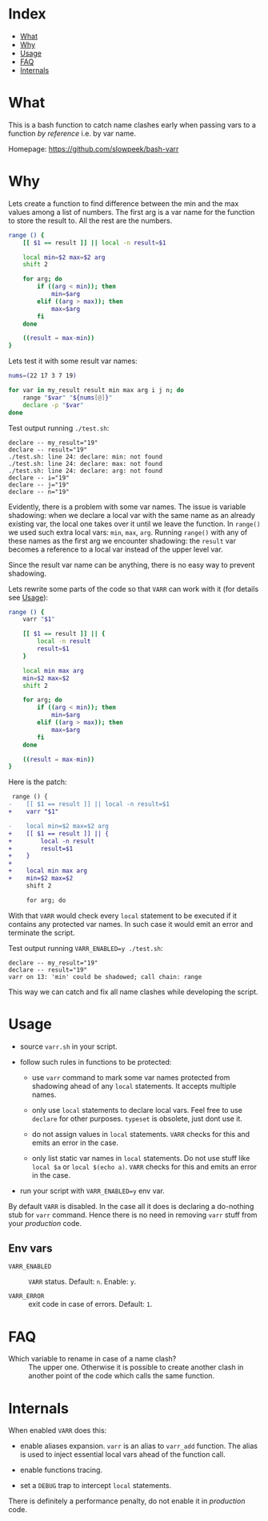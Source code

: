 * Index

- [[#what][What]]
- [[#why][Why]]
- [[#usage][Usage]]
- [[#faq][FAQ]]
- [[#internals][Internals]]

* What

This is a bash function to catch name clashes early when passing vars
to a function /by reference/ i.e. by var name.

Homepage: [[https://github.com/slowpeek/bash-varr]]

* Why

Lets create a function to find difference between the min and the max
values among a list of numbers. The first arg is a var name for the
function to store the result to. All the rest are the numbers.

#+begin_src bash
  range () {
      [[ $1 == result ]] || local -n result=$1

      local min=$2 max=$2 arg
      shift 2

      for arg; do
          if ((arg < min)); then
              min=$arg
          elif ((arg > max)); then
              max=$arg
          fi
      done

      ((result = max-min))
  }
#+end_src

Lets test it with some result var names:

#+begin_src bash
  nums=(22 17 3 7 19)

  for var in my_result result min max arg i j n; do
      range "$var" "${nums[@]}"
      declare -p "$var"
  done
#+end_src

Test output running =./test.sh=:

#+begin_example
  declare -- my_result="19"
  declare -- result="19"
  ./test.sh: line 24: declare: min: not found
  ./test.sh: line 24: declare: max: not found
  ./test.sh: line 24: declare: arg: not found
  declare -- i="19"
  declare -- j="19"
  declare -- n="19"
#+end_example

Evidently, there is a problem with some var names. The issue is
variable shadowing: when we declare a local var with the same name as
an already existing var, the local one takes over it until we leave
the function. In =range()= we used such extra local vars: =min=,
=max=, =arg=. Running =range()= with any of these names as the first
arg we encounter shadowing: the =result= var becomes a reference to a
local var instead of the upper level var.

Since the result var name can be anything, there is no easy way to
prevent shadowing.

Lets rewrite some parts of the code so that =VARR= can work with it
(for details see [[#usage][Usage]]):

#+begin_src bash
  range () {
      varr "$1"

      [[ $1 == result ]] || {
          local -n result
          result=$1
      }

      local min max arg
      min=$2 max=$2
      shift 2

      for arg; do
          if ((arg < min)); then
              min=$arg
          elif ((arg > max)); then
              max=$arg
          fi
      done

      ((result = max-min))
  }
#+end_src

Here is the patch:

#+begin_src diff
   range () {
  -    [[ $1 == result ]] || local -n result=$1
  +    varr "$1"

  -    local min=$2 max=$2 arg
  +    [[ $1 == result ]] || {
  +        local -n result
  +        result=$1
  +    }
  +
  +    local min max arg
  +    min=$2 max=$2
       shift 2

       for arg; do
#+end_src

With that =VARR= would check every =local= statement to be executed if
it contains any protected var names. In such case it would emit an
error and terminate the script.

Test output running =VARR_ENABLED=y ./test.sh=:

#+begin_example
  declare -- my_result="19"
  declare -- result="19"
  varr on 13: 'min' could be shadowed; call chain: range
#+end_example

This way we can catch and fix all name clashes while developing the
script.

* Usage

- source =varr.sh= in your script.

- follow such rules in functions to be protected:

  - use =varr= command to mark some var names protected from shadowing
    ahead of any =local= statements. It accepts multiple names.

  - only use =local= statements to declare local vars. Feel free to
    use =declare= for other purposes. =typeset= is obsolete, just dont
    use it.

  - do not assign values in =local= statements. =VARR= checks for this
    and emits an error in the case.

  - only list static var names in =local= statements. Do not use stuff
    like =local $a= or =local $(echo a)=. =VARR= checks for this and
    emits an error in the case.

- run your script with =VARR_ENABLED=y= env var.

By default =VARR= is disabled. In the case all it does is declaring a
do-nothing stub for =varr= command. Hence there is no need in removing
=varr= stuff from your /production/ code.

** Env vars

- =VARR_ENABLED= :: =VARR= status. Default: =n=. Enable: =y=.

- =VARR_ERROR= :: exit code in case of errors. Default: =1=.

* FAQ

- Which variable to rename in case of a name clash? :: The upper
  one. Otherwise it is possible to create another clash in another
  point of the code which calls the same function.

* Internals

When enabled =VARR= does this:

- enable aliases expansion. =varr= is an alias to =varr_add=
  function. The alias is used to inject essential local vars ahead of
  the function call.

- enable functions tracing.

- set a =DEBUG= trap to intercept =local= statements.

There is definitely a performance penalty, do not enable it in
/production/ code.
